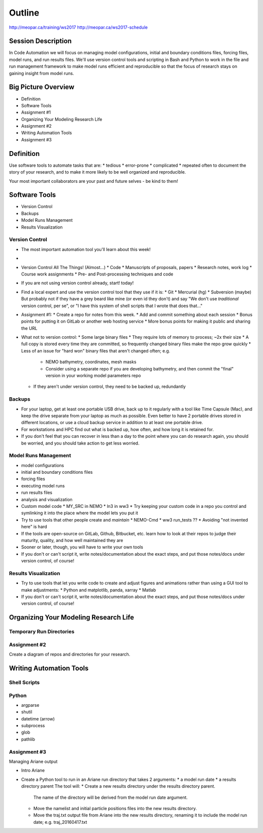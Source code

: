 *******
Outline
*******

http://meopar.ca/training/ws2017
http://meopar.ca/ws2017-schedule


Session Description
===================

In Code Automation we will focus on managing model configurations,
initial and boundary conditions files,
forcing files,
model runs,
and run results files.
We'll use version control tools and scripting in Bash and Python to work in the file and run management framework to make model runs efficient and reproducible so that the focus of research stays on gaining insight from model runs.


Big Picture Overview
====================

* Definition
* Software Tools
* Assignment #1
* Organizing Your Modeling Research Life
* Assignment #2
* Writing Automation Tools
* Assignment #3


Definition
==========

Use software tools to automate tasks that are:
* tedious
* error-prone
* complicated
* repeated often
to document the story of your research,
and to make it more likely to be well organized and reproducible.

Your most important collaborators are your past and future selves - be kind to them!


Software Tools
==============

* Version Control
* Backups
* Model Runs Management
* Results Visualization


Version Control
---------------

* The most important automation tool you'll learn about this week!
*
* Version Control All The Things! (Almost...)
  * Code
  * Manuscripts of proposals, papers
  * Research notes, work log
  * Course work assignments
  * Pre- and Post-processing techniques and code

* If you are not using version control already, start! today!
* Find a local expert and use the version control tool that they use if it is:
  * Git
  * Mercurial (hg)
  * Subversion (maybe)
  But probably not if they have a grey beard like mine (or even id they don't) and say "We don't use *traditional* version control, per se", or "I have this system of shell scripts that I wrote that does that..."

* Assignment #1:
  * Create a repo for notes from this week.
  * Add and commit something about each session
  * Bonus points for putting it on GitLab or another web hosting service
  * More bonus points for making it public and sharing the URL

* What not to version control:
  * Some large binary files
  * They require lots of memory to process; ~2x their size
  * A full copy is stored every time they are committed, so frequently changed binary files make the repo grow quickly
  * Less of an issue for "hard won" binary files that aren't changed often; e.g.
    * NEMO bathymetry, coordinates, mesh masks
    * Consider using a separate repo if you are developing bathymetry, and then commit the "final" version in your working model parameters repo
  * If they aren't under version control, they need to be backed up, redundantly


Backups
-------

* For your laptop, get at least one portable USB drive, back up to it regularly with a tool like Time Capsule (Mac), and keep the drive separate from your laptop as much as possible. Even better to have 2 portable drives stored in different locations, or use a cloud backup service in addition to at least one portable drive.
* For workstations and HPC find out what is backed up, how often, and how long it is retained for.
* If you don't feel that you can recover in less than a day to the point where you can do research again, you should be worried, and you should take action to get less worried.


Model Runs Management
---------------------

* model configurations
* initial and boundary conditions files
* forcing files
* executing model runs
* run results files
* analysis and visualization

* Custom model code
  * MY_SRC in NEMO
  * ln3 in ww3
  * Try keeping your custom code in a repo you control and symlinking it into the place where the model lets you put it

* Try to use tools that other people create and *maintain*
  * NEMO-Cmd
  * ww3 run_tests ??
  * Avoiding "not invented here" is hard
* If the tools are open-source on GitLab, Github, Bitbucket, etc. learn how to look at their repos to judge their maturity, quality, and how well maintained they are

* Sooner or later, though, you will have to write your own tools

* If you don't or can't script it, write notes/documentation about the exact steps, and put those notes/docs under version control, of course!


Results Visualization
---------------------

* Try to use tools that let you write code to create and adjust figures and animations rather than using a GUI tool to make adjustments:
  * Python and matplotlib, panda, xarray
  * Matlab
* If you don't or can't script it, write notes/documentation about the exact steps, and put those notes/docs under version control, of course!


Organizing Your Modeling Research Life
======================================

Temporary Run Directories
-------------------------


Assignment #2
-------------

Create a diagram of repos and directories for your research.


Writing Automation Tools
========================

Shell Scripts
-------------


Python
------

* argparse
* shutil
* datetime (arrow)

* subprocess
* glob
* pathlib


Assignment #3
-------------

Managing Ariane output

* Intro Ariane
* Create a Python tool to run in an Ariane run directory that takes 2 arguments:
  * a model run date
  * a results directory parent
  The tool will:
  * Create a new results directory under the results directory parent.
    The name of the directory will be derived from the model run date argument.
  * Move the namelist and initial particle positions files into the new results directory.
  * Move the traj.txt output file from Ariane into the new results directory, renaming it to include the model run date; e.g. traj_20160417.txt
